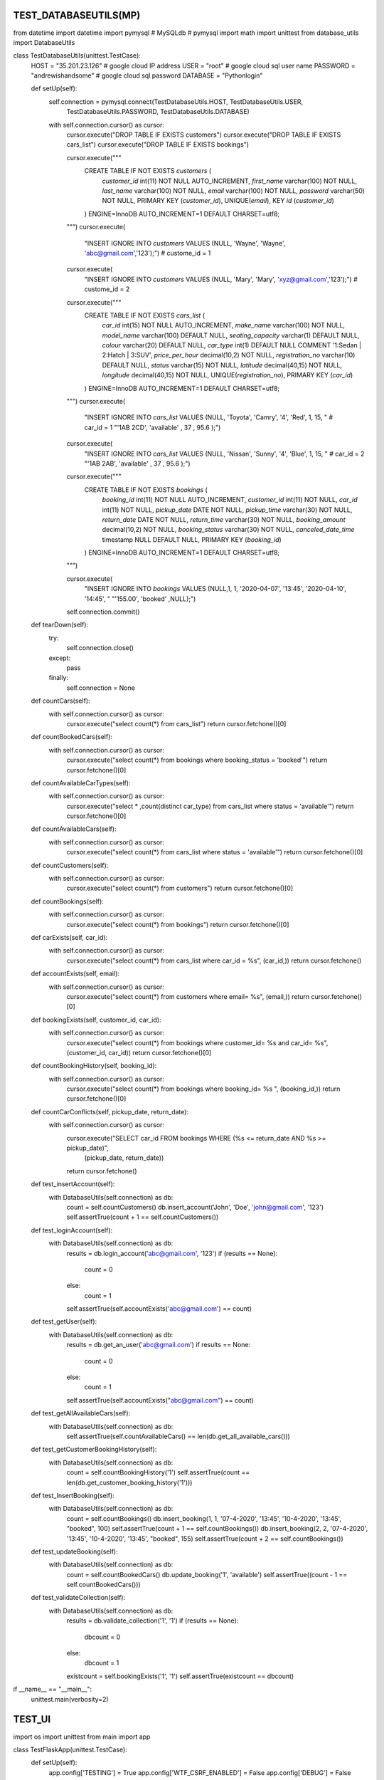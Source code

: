 ======================
TEST_DATABASEUTILS(MP)
======================

.. code-block:: python

from datetime import datetime
import pymysql  # MySQLdb  # pymysql
import math
import unittest
from database_utils import DatabaseUtils


class TestDatabaseUtils(unittest.TestCase):
    HOST = "35.201.23.126"  # google cloud IP address
    USER = "root"  # google cloud sql user name
    PASSWORD = "andrewishandsome"  # google cloud sql password
    DATABASE = "Pythonlogin"

    def setUp(self):
        self.connection = pymysql.connect(TestDatabaseUtils.HOST, TestDatabaseUtils.USER,
                                          TestDatabaseUtils.PASSWORD, TestDatabaseUtils.DATABASE)

        with self.connection.cursor() as cursor:
            cursor.execute("DROP TABLE IF EXISTS customers")
            cursor.execute("DROP TABLE IF EXISTS cars_list")
            cursor.execute("DROP TABLE IF EXISTS bookings")

            cursor.execute("""
                CREATE TABLE IF NOT EXISTS `customers` (
                    `customer_id` int(11) NOT NULL AUTO_INCREMENT,
                    `first_name` varchar(100) NOT NULL,
                    `last_name` varchar(100) NOT NULL,
                    `email` varchar(100) NOT NULL,
                    `password` varchar(50) NOT NULL,
                    PRIMARY KEY (`customer_id`),
                    UNIQUE(`email`),
                    KEY `id` (`customer_id`)
                ) ENGINE=InnoDB AUTO_INCREMENT=1 DEFAULT CHARSET=utf8;
            """)
            cursor.execute(
                "INSERT IGNORE INTO `customers` VALUES (NULL, 'Wayne', 'Wayne', 'abc@gmail.com','123');")  # custome_id = 1
            cursor.execute(
                "INSERT IGNORE INTO `customers` VALUES (NULL, 'Mary', 'Mary', 'xyz@gmail.com','123');")  # custome_id = 2

            cursor.execute("""
                CREATE TABLE IF NOT EXISTS `cars_list` (
                    `car_id` int(15) NOT NULL AUTO_INCREMENT,
                    `make_name` varchar(100) NOT NULL,
                    `model_name` varchar(100) DEFAULT NULL,
                    `seating_capacity` varchar(1) DEFAULT NULL,
                    `colour` varchar(20) DEFAULT NULL,
                    `car_type` int(1) DEFAULT NULL COMMENT '1:Sedan | 2:Hatch | 3:SUV',
                    `price_per_hour` decimal(10,2) NOT NULL,
                    `registration_no` varchar(10) DEFAULT NULL,
                    `status` varchar(15) NOT NULL,
                    `latitude` decimal(40,15) NOT NULL,
                    `longitude` decimal(40,15) NOT NULL,
                    UNIQUE(`registration_no`),
                    PRIMARY KEY (`car_id`)                    
                ) ENGINE=InnoDB AUTO_INCREMENT=1 DEFAULT CHARSET=utf8;
            """)
            cursor.execute(
                "INSERT IGNORE INTO `cars_list` VALUES (NULL, 'Toyota', 'Camry', '4', 'Red', 1, 15, "  # car_id = 1
                "'1AB 2CD', 'available' , 37  , 95.6 );")
            cursor.execute(
                "INSERT IGNORE INTO `cars_list` VALUES (NULL, 'Nissan', 'Sunny', '4', 'Blue', 1, 15, "  # car_id = 2
                "'1AB 2AB', 'available' , 37  , 95.6 );")

            cursor.execute("""
                CREATE TABLE IF NOT EXISTS `bookings` (
                    `booking_id` int(11) NOT NULL AUTO_INCREMENT,
                    `customer_id` int(11) NOT NULL,
                    `car_id` int(11) NOT NULL,
                    `pickup_date` DATE NOT NULL,
                    `pickup_time` varchar(30) NOT NULL,
                    `return_date` DATE NOT NULL,
                    `return_time` varchar(30) NOT NULL,
                    `booking_amount` decimal(10,2) NOT NULL,
                    `booking_status` varchar(30) NOT NULL,
                    `canceled_date_time` timestamp NULL DEFAULT NULL,
                    PRIMARY KEY (`booking_id`)                  
                ) ENGINE=InnoDB AUTO_INCREMENT=1 DEFAULT CHARSET=utf8;
            """)

            cursor.execute(
                "INSERT IGNORE INTO `bookings` VALUES (NULL,1, 1, '2020-04-07', '13:45', '2020-04-10', '14:45', "
                "'155.00', 'booked' ,NULL);")

            self.connection.commit()

    def tearDown(self):
        try:
            self.connection.close()
        except:
            pass
        finally:
            self.connection = None

    def countCars(self):
        with self.connection.cursor() as cursor:
            cursor.execute("select count(*) from cars_list")
            return cursor.fetchone()[0]

    def countBookedCars(self):
        with self.connection.cursor() as cursor:
            cursor.execute("select count(*) from bookings where booking_status = 'booked'")
            return cursor.fetchone()[0]

    def countAvailableCarTypes(self):
        with self.connection.cursor() as cursor:
            cursor.execute("select * ,count(distinct car_type) from cars_list where status = 'available'")
            return cursor.fetchone()[0]

    def countAvailableCars(self):
        with self.connection.cursor() as cursor:
            cursor.execute("select count(*) from cars_list where status = 'available'")
            return cursor.fetchone()[0]

    def countCustomers(self):
        with self.connection.cursor() as cursor:
            cursor.execute("select count(*) from customers")
            return cursor.fetchone()[0]

    def countBookings(self):
        with self.connection.cursor() as cursor:
            cursor.execute("select count(*) from bookings")
            return cursor.fetchone()[0]

    def carExists(self, car_id):
        with self.connection.cursor() as cursor:
            cursor.execute("select count(*) from cars_list where car_id = %s", (car_id,))
            return cursor.fetchone()

    def accountExists(self, email):
        with self.connection.cursor() as cursor:
            cursor.execute("select count(*) from customers where email= %s", (email,))
            return cursor.fetchone()[0]

    def bookingExists(self, customer_id, car_id):
        with self.connection.cursor() as cursor:
            cursor.execute("select count(*) from bookings where customer_id= %s and car_id= %s", (customer_id, car_id))
            return cursor.fetchone()[0]

    def countBookingHistory(self, booking_id):
        with self.connection.cursor() as cursor:
            cursor.execute("select count(*) from bookings where booking_id= %s ", (booking_id,))
            return cursor.fetchone()[0]

    def countCarConflicts(self, pickup_date, return_date):
        with self.connection.cursor() as cursor:
            cursor.execute("SELECT car_id FROM bookings WHERE (%s <= return_date AND %s >= pickup_date)",
                           (pickup_date, return_date))
            return cursor.fetchone()

    def test_insertAccount(self):
        with DatabaseUtils(self.connection) as db:
            count = self.countCustomers()
            db.insert_account('John', 'Doe', 'john@gmail.com', '123')
            self.assertTrue(count + 1 == self.countCustomers())

    def test_loginAccount(self):
        with DatabaseUtils(self.connection) as db:
            results = db.login_account('abc@gmail.com', '123')
            if (results == None):
                count = 0
            else:
                count = 1
            self.assertTrue(self.accountExists('abc@gmail.com') == count)

    def test_getUser(self):
        with DatabaseUtils(self.connection) as db:
            results = db.get_an_user('abc@gmail.com')
            if results == None:
                count = 0
            else:
                count = 1
            self.assertTrue(self.accountExists("abc@gmail.com") == count)

    def test_getAllAvailableCars(self):
        with DatabaseUtils(self.connection) as db:
            self.assertTrue(self.countAvailableCars() == len(db.get_all_available_cars()))

    def test_getCustomerBookingHistory(self):
        with DatabaseUtils(self.connection) as db:
            count = self.countBookingHistory('1')
            self.assertTrue(count == len(db.get_customer_booking_history('1')))

    def test_InsertBooking(self):
        with DatabaseUtils(self.connection) as db:
            count = self.countBookings()
            db.insert_booking(1, 1, '07-4-2020', '13:45', '10-4-2020', '13:45', "booked", 100)
            self.assertTrue(count + 1 == self.countBookings())
            db.insert_booking(2, 2, '07-4-2020', '13:45', '10-4-2020', '13:45', "booked", 155)
            self.assertTrue(count + 2 == self.countBookings())

    def test_updateBooking(self):
        with DatabaseUtils(self.connection) as db:
            count = self.countBookedCars()
            db.update_booking('1', 'available')
            self.assertTrue((count - 1 == self.countBookedCars()))

    def test_validateCollection(self):
        with DatabaseUtils(self.connection) as db:
            results = db.validate_collection('1', '1')
            if (results == None):
                dbcount = 0
            else:
                dbcount = 1
            existcount = self.bookingExists('1', '1')
            self.assertTrue(existcount == dbcount)


if __name__ == "__main__":
    unittest.main(verbosity=2)

=======
TEST_UI
=======

.. code-block:: python

import os
import unittest
from main import app


class TestFlaskApp(unittest.TestCase):
    def setUp(self):
        app.config['TESTING'] = True
        app.config['WTF_CSRF_ENABLED'] = False
        app.config['DEBUG'] = False
        self.app = app.test_client()
        self.assertEqual(app.debug, False)

    def tearDown(self):
        pass

    def Register(self, firstname, lastname, email, password):
        return self.app.post(
            '/register',
            data=dict(first_name=firstname, last_name=lastname, email=email, password=password),
            follow_redirects=True
        )

    def Login(self, email, password):
        return self.app.post(
            '/carrental',
            data=dict(email=email, password=password),
            follow_redirects=True
        )

    def Logout(self, email, password):
        return self.app.get(
            '/carrental/logout',
            follow_redirects=True
        )

    def test_mainHomePage(self):
        response = self.app.get('/', follow_redirects=True)
        self.assertEqual(response.status_code, 200)

    def test_carRental(self):
        response = self.app.get('/carrental', follow_redirects=True)
        self.assertEqual(response.status_code, 200)

    def test_Logout(self):
        response = self.app.get('/carrental/logout', follow_redirects=True)
        self.assertEqual(response.status_code, 200)

    def test_Register(self):
        response = self.app.get('/register', follow_redirects=True)
        self.assertEqual(response.status_code, 200)

        registeruser = self.Register('xyz', 'abc', 'xyz@gmail.com', '123')
        self.assertEqual(registeruser.status_code, 200)
        self.assertIn(b'You have successfully registered!', registeruser.data)

    def test_Login(self):
        response = self.app.get('/carrental', follow_redirects=True)
        self.assertEqual(response.status_code, 200)

    def test_carRentalHome(self):
        response = self.app.get('/carrental/home', follow_redirects=True)
        self.assertEqual(response.status_code, 200)

    def test_carRentalProfile(self):
        response = self.app.get('/carrental/profile', follow_redirects=True)
        self.assertEqual(response.status_code, 200)

    def test_carRentalSearch(self):
        response = self.app.get('/carrental/search', follow_redirects=True)
        self.assertEqual(response.status_code, 200)

    def test_carRentalBookingHistory(self):
        response = self.app.get('/carrental/bookinghistory', follow_redirects=True)
        self.assertEqual(response.status_code, 200)

    def test_carRentalBookingLocation(self):
        response = self.app.get('/carrental/location', follow_redirects=True)
        self.assertEqual(response.status_code, 200)


if __name__ == "__main__":
    unittest.main(verbosity=2)

===================
TEST_AGENT_DATABASE
===================

.. code-block:: python

import sqlite3
from sqlite3 import Error
from datetime import datetime
import math
import unittest
from database_utils import Database_utils


class TestDatabaseUtils(unittest.TestCase):
    database_name = 'agentpi_db'

    def setUp(self):
        self.con = sqlite3.connect(TestDatabaseUtils.database_name)
        cursorObj = self.con.cursor()

        cursorObj.execute("DROP TABLE IF EXISTS car_details")
        cursorObj.execute("DROP TABLE IF EXISTS user_details")
        cursorObj.execute(
            "CREATE TABLE IF NOT EXISTS car_details(id integer PRIMARY KEY, car_id real, make_name text,model_name text,seating_capacity real, colour text, car_type text,registration_no real ,lat real ,lng real ,UNIQUE(`car_id` ,`registration_no`))")
        cursorObj.execute(
            "CREATE TABLE IF NOT EXISTS user_details(id integer PRIMARY KEY, username text, password text,customer_id ,face_id real ,UNIQUE(customer_id,face_id))")

        cursorObj.execute(
            "INSERT OR IGNORE INTO car_details(car_id , make_name ,model_name ,seating_capacity, colour, car_type ,registration_no ,lat ,lng ) VALUES (1 ,'Sedan' ,'Toyota' ,4 ,'red' ,'suv' ,32 ,-9 ,-9 )")
        cursorObj.execute(
            "INSERT OR IGNORE INTO user_details(username , password ,customer_id ,face_id) VALUES ('abc@gmail.com' ,'123' ,6 ,1)")

        self.con.commit()

    def tearDown(self):
        try:
            self.con.sqlite3_close()
        except:
            pass
        finally:
            self.con = None

    def countUserEntries(self):
        cursorObj = self.con.cursor()
        cursorObj.execute("select count(*) from user_details")
        return cursorObj.fetchone()[0]

    def countCarEntries(self):
        cursorObj = self.con.cursor()
        cursorObj.execute("select count(*) from car_details")
        return cursorObj.fetchone()[0]

    def test_getCarData(self):
        db = Database_utils(self.con)
        data = db.get_car_data()

        if data:
            count = 1
        else:
            count = 0

        self.assertTrue(self.countCarEntries() == count)

    def test_getFaceData(self):
        db = Database_utils(self.con)
        data = db.get_face_data(1)

        if data:
            count = 1
        else:
            count = 0

        self.assertTrue(self.countUserEntries() == count)

    def test_getUserData(self):
        db = Database_utils(self.con)
        data = db.get_user_data()

        if data:
            count = 1
        else:
            count = 0

        self.assertTrue(self.countUserEntries() == count)


if __name__ == "__main__":
    unittest.main(verbosity=2)

